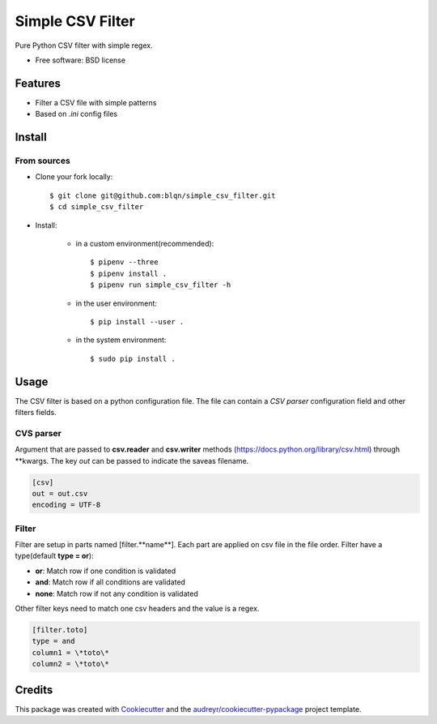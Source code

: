 =================
Simple CSV Filter
=================


Pure Python CSV filter with simple regex.

* Free software: BSD license


Features
--------

* Filter a CSV file with simple patterns
* Based on *.ini* config files

Install
-------

From sources
~~~~~~~~~~~~

* Clone your fork locally::

    $ git clone git@github.com:blqn/simple_csv_filter.git
    $ cd simple_csv_filter

* Install:

    - in a custom environment(recommended)::

        $ pipenv --three
        $ pipenv install .
        $ pipenv run simple_csv_filter -h

    - in the user environment::

        $ pip install --user .

    - in the system environment::

        $ sudo pip install .


Usage
-----

The CSV filter is based on a python configuration file.
The file can contain a *CSV parser* configuration field and other filters fields.

CVS parser
~~~~~~~~~~

Argument that are passed to **csv.reader** and **csv.writer** methods (`<https://docs.python.org/library/csv.html>`_) through \*\*kwargs.
The key *out* can be passed to indicate the saveas filename.

.. code-block:: none

    [csv]
    out = out.csv
    encoding = UTF-8

Filter
~~~~~~

Filter are setup in parts named [filter.**name**].
Each part are applied on csv file in the file order.
Filter have a type(default **type = or**):

* **or**: Match row if one condition is validated
* **and**: Match row if all conditions are validated
* **none**: Match row if not any condition is validated

Other filter keys need to match one csv headers and the value is a regex.

.. code-block:: none

    [filter.toto]
    type = and
    column1 = \*toto\*
    column2 = \*toto\*

Credits
---------

This package was created with Cookiecutter_ and the `audreyr/cookiecutter-pypackage`_ project template.

.. _Cookiecutter: https://github.com/audreyr/cookiecutter
.. _`audreyr/cookiecutter-pypackage`: https://github.com/audreyr/cookiecutter-pypackage

